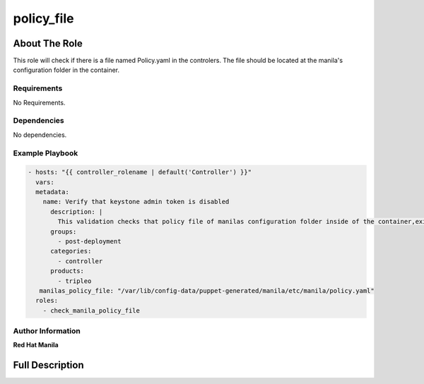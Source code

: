 ============
policy_file
============

--------------
About The Role
--------------

This role will check if there is a file named Policy.yaml in the controlers.
The file should be located at the manila's configuration folder in the container.

Requirements
============

No Requirements.

Dependencies
============

No dependencies.

Example Playbook
================

.. code-block:: yaml

 - hosts: "{{ controller_rolename | default('Controller') }}"
   vars:
   metadata:
     name: Verify that keystone admin token is disabled
       description: |
         This validation checks that policy file of manilas configuration folder inside of the container,exists.
       groups:
         - post-deployment
       categories:
         - controller
       products:
         - tripleo
    manilas_policy_file: "/var/lib/config-data/puppet-generated/manila/etc/manila/policy.yaml"
   roles:
     - check_manila_policy_file

Author Information
==================

**Red Hat Manila**

----------------
Full Description
----------------

.. ansibleautoplugin::
  :role: roles/check_manila_policy_file
